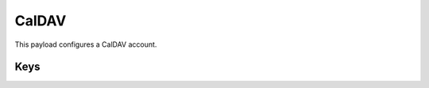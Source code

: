 CalDAV
======

This payload configures a CalDAV account.

.. pfm:: com.apple.caldav.account manifest.plist

Keys
----

.. pfmkey:: CalDAVAccountDescription com.apple.caldav.account manifest.plist
.. pfmkey:: CalDAVPort com.apple.caldav.account manifest.plist
.. pfmkey:: CalDAVHostName com.apple.caldav.account manifest.plist
.. pfmkey:: CalDAVUseSSL com.apple.caldav.account manifest.plist
.. pfmkey:: CalDAVPrincipalURL com.apple.caldav.account manifest.plist
.. pfmkey:: CalDAVUsername com.apple.caldav.account manifest.plist
.. pfmkey:: CalDAVPassword com.apple.caldav.account manifest.plist

